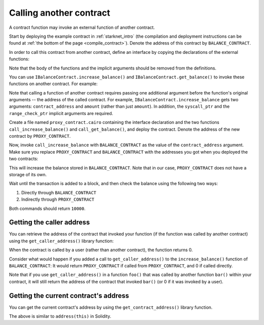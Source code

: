 .. _calling_contracts:


Calling another contract
========================

A contract function may invoke an external function of another contract.

Start by deploying the example contract in :ref:`starknet_intro`
(the compilation and deployment instructions can be found at
:ref:`the bottom of the page <compile_contract>`).
Denote the address of this contract by ``BALANCE_CONTRACT``.

In order to call this contract from another contract, define an interface
by copying the declarations of the external functions:

.. tested-code:: cairo call_contract_interface

    @contract_interface
    namespace IBalanceContract:
        func increase_balance(amount : felt):
        end

        func get_balance() -> (res : felt):
        end
    end

Note that the body of the functions and the implicit arguments should be removed
from the definitions.

You can use ``IBalanceContract.increase_balance()`` and ``IBalanceContract.get_balance()``
to invoke these functions on another contract.
For example:

.. tested-code:: cairo call_contract_code

    @external
    func call_increase_balance{syscall_ptr : felt*, range_check_ptr}(
            contract_address : felt, amount : felt):
        IBalanceContract.increase_balance(
            contract_address=contract_address, amount=amount)
        return ()
    end

    @view
    func call_get_balance{syscall_ptr : felt*, range_check_ptr}(
            contract_address : felt) -> (res : felt):
        let (res) = IBalanceContract.get_balance(
            contract_address=contract_address)
        return (res=res)
    end

Note that calling a function of another contract requires passing one additional argument
before the function's original arguments -- the address of the called contract.
For example, ``IBalanceContract.increase_balance`` gets two arguments:
``contract_address`` and ``amount`` (rather than just ``amount``).
In addition, the ``syscall_ptr`` and the ``range_check_ptr`` implicit arguments
are required.

Create a file named ``proxy_contract.cairo`` containing the interface declaration and the two
functions ``call_increase_balance()`` and ``call_get_balance()``,
and deploy the contract.
Denote the address of the new contract by ``PROXY_CONTRACT``.

Now, invoke ``call_increase_balance`` with ``BALANCE_CONTRACT``
as the value of the ``contract_address`` argument.
Make sure you replace ``PROXY_CONTRACT`` and ``BALANCE_CONTRACT``
with the addresses you got when you deployed the two contracts:

.. tested-code:: bash invoke_call_increase_balance

    starknet invoke \
        --address PROXY_CONTRACT \
        --abi proxy_contract_abi.json \
        --function call_increase_balance \
        --inputs BALANCE_CONTRACT 10000

This will increase the balance stored in ``BALANCE_CONTRACT``.
Note that in our case, ``PROXY_CONTRACT`` does not have a storage of its own.

Wait until the transaction is added to a block, and then
check the balance using the following two ways:

1.  Directly through ``BALANCE_CONTRACT``

    .. tested-code:: bash calling_contracts_get_balance_a

        starknet call \
            --address BALANCE_CONTRACT \
            --abi balance_contract_abi.json \
            --function get_balance

2.  Indirectly through ``PROXY_CONTRACT``

    .. tested-code:: bash calling_contracts_get_balance_b

        starknet call \
            --address PROXY_CONTRACT \
            --abi proxy_contract_abi.json \
            --function call_get_balance \
            --inputs BALANCE_CONTRACT

Both commands should return ``10000``.

Getting the caller address
--------------------------

You can retrieve the address of the contract that invoked your function
(if the function was called by another contract)
using the ``get_caller_address()`` library function:

.. tested-code:: cairo get_caller_address

    from starkware.starknet.common.syscalls import get_caller_address

    # ...

    let (caller_address) = get_caller_address()

When the contract is called by a user (rather than another contract),
the function returns 0.

Consider what would happen if you added a call to ``get_caller_address()``
to the ``increase_balance()`` function of ``BALANCE_CONTRACT``:
It would return ``PROXY_CONTRACT`` if called from
``PROXY_CONTRACT``, and 0 if called directly.

Note that if you use ``get_caller_address()`` in a function ``foo()`` that was called by
another function ``bar()`` within your contract,
it will still return the address of the contract that invoked ``bar()``
(or 0 if it was invoked by a user).

Getting the current contract's address
--------------------------------------

You can get the current contract's address by using the ``get_contract_address()`` library function.

.. tested-code:: cairo get_contract_address

    from starkware.starknet.common.syscalls import (
        get_contract_address)

    # ...

    let (contract_address) = get_contract_address()

The above is similar to ``address(this)`` in Solidity.
